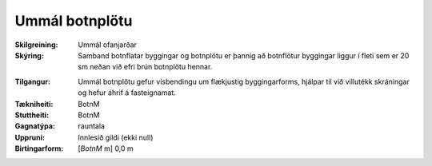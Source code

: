 Ummál botnplötu
~~~~~~~~~~~~~~~
  
:Skilgreining:
 Ummál ofanjarðar
 
:Skýring:
  Samband botnflatar byggingar og botnplötu er þannig að botnflötur byggingar liggur í fleti sem er 20 sm neðan við efri brún botnplötu hennar.

.. todo:: Hvernig mælir maður ummál ofanjarðar ? Ef botnplata er neðanjarðar hvert þá ummál ofanjarðar ? Erum við að tala um ummál botnplötu eða ummál byggingar ?

:Tilgangur:
  Ummál botnplötu gefur vísbendingu um flækjustig byggingarforms, hjálpar til við villutékk skráningar og hefur áhrif á fasteignamat.

:Tækniheiti:
 BotnM
 
:Stuttheiti:
 BotnM

:Gagnatýpa:
 rauntala 
 
:Uppruni:
 Innlesið gildi  (ekki null)
 
:Birtingarform:  
 [*BotnM* m] 0,0 m